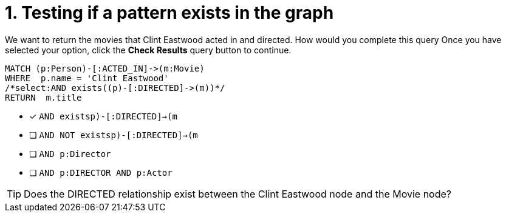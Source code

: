 [.question.select-in-source]
= 1. Testing if a pattern exists in the graph

We want to return the movies that Clint Eastwood acted in and directed.
How would you complete this query
Once you have selected your option, click the **Check Results** query button to continue.

[source,cypher,role=nocopy noplay]
----
MATCH (p:Person)-[:ACTED_IN]->(m:Movie)
WHERE  p.name = 'Clint Eastwood'
/*select:AND exists((p)-[:DIRECTED]->(m))*/
RETURN  m.title
----


* [x] `AND exists((p)-[:DIRECTED]->(m))`
* [ ] `AND NOT exists((p)-[:DIRECTED]->(m))`
* [ ] `AND p:Director`
* [ ] `AND p:DIRECTOR AND p:Actor`

[TIP]
====
Does the DIRECTED relationship exist between the Clint Eastwood node and the Movie node?
====